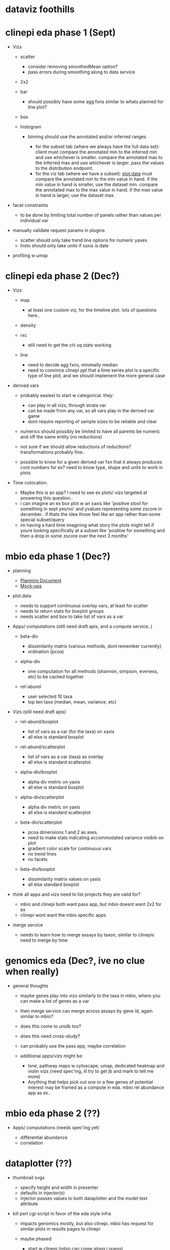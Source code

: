 * dataviz foothills
  :PROPERTIES:
  :CUSTOM_ID: dataviz-foothills
  :END:

* clinepi eda phase 1 (Sept)
  :PROPERTIES:
  :CUSTOM_ID: clinepi-eda-phase-1-sept
  :END:

- Vizs

  - scatter

    - consider removing smoothedMean option?
    - pass errors during smoothing along to data service

  - 2x2
  - bar

    - should possibly have some agg fxns similar to whats planned for
      line plot?

  - box
  - histogram

    - binning should use the annotated and/or inferred ranges

      - for the subset tab (where we always have the full data set):
        client must compare the annotated min to the inferred min and
        use whichever is smaller. compare the annotated max to the
        inferred max and use whichever is larger. pass the values to the
        distribution endpoint.
      - for the viz tab (where we have a subset):
        [[http://github.com/VEuPathDB/plot.data][plot.data]] must
        compare the annotated min to the min value in hand. if the min
        value in hand is smaller, use the dataset min. compare the
        annotated max to the max value in hand. if the max value in hand
        is larger, use the dataset max.

- facet constraints

  - to be done by limiting total number of panels rather than values per
    individual var

- manually validate request params in plugins

  - scatter should only take trend line options for numeric yaxes
  - histo should only take units if xaxis is date

- profiling w umsp

* clinepi eda phase 2 (Dec?)
  :PROPERTIES:
  :CUSTOM_ID: clinepi-eda-phase-2-dec
  :END:

- Vizs

  - map

    - at least one custom viz, for the timeline plot. lots of questions
      here..

  - density

  - rxc

    - still need to get the chi sq stats working

  - line

    - need to decide agg fxns, minimally median
    - need to convince clinepi ppl that a time series plot is a specific
      type of line plot, and we should implement the more general case

- derived vars

  - probably easiest to start w categorical. they:

    - can play in all vizs, through strata var
    - can be made from any var, so all vars play in the derived var game
    - dont require reporting of sample sizes to be reliable and clear

  - numerics should possibly be limited to have all parents be numeric
    and off the same entity (no reductions)
  - not sure if we should allow reductions of reductions?
    transformations probably fine..
  - possible to know for a given derived var fxn that it always produces
    cont numbers for ex? need to know type, shape and units to work in
    plots

- Time colocation.

  - Maybe this is an app? I need to see ex plots/ vizs targeted at
    answering this question..
  - i can imagine an ex box plot w an xaxis like 'positive stool for
    something in sept yes/no' and yvalues representing some zscore in
    december.. if thats the idea those feel like an app rather than some
    special subset/query
  - im having a hard time imagining what story the plots might tell if
    youre looking specifically at a subset like 'positive for something
    and then a drop in some zscore over the next 3 months'

* mbio eda phase 1 (Dec?)
  :PROPERTIES:
  :CUSTOM_ID: mbio-eda-phase-1-dec
  :END:

- planning

  - [[https://docs.google.com/document/d/1K2aqAIt09GcD3eoPzKQIyQmxDvhxSwqEs8CdXv85nAI/edit][Planning
    Document]]
  - [[https://docs.google.com/presentation/d/1hR1eGD_7ImaFP3dFWn0VnVkneDo5I0ZdOHCWlEOxN84/edit][Mock-ups]]

- plot.data

  - needs to support continuous overlay vars, at least for scatter
  - needs to return stats for boxplot groups
  - needs scatter and box to take list of vars as a var

- Apps/ computations (still need draft apis, and a compute service..)

  - beta-div

    - dissimilarity matrix (various methods, dont remember currently)
    - ordination (pcoa)

  - alpha-div

    - one computation for all methods (shannon, simpson, eveness, etc)
      to be cached together

  - rel-abund

    - user selected 10 taxa
    - top ten taxa (median, mean, variance, etc)

- Vizs (still need draft apis)

  - rel-abund/boxplot

    - list of vars as a var (for the taxa) on xaxis
    - all else is standard boxplot

  - rel-abund/scatterplot

    - list of vars as a var (taxa) as overlay
    - all else is standard scatterplot

  - alpha-div/boxplot

    - alpha div metric on yaxis
    - all else is standard boxplot

  - alpha-div/scatterplot

    - alpha div metric on yaxis
    - all else is standard scatterplot

  - beta-div/scatterplot

    - pcoa dimensions 1 and 2 as axes.
    - need to make stats indicating accommodated variance visible on
      plot
    - gradient color scale for continuous vars
    - no trend lines
    - no facets

  - beta-div/boxplot

    - dissimilarity matrix values on yaxis
    - all else standard boxplot

- think all apps and vizs need to list projects they are valid for?

  - mbio and clinepi both want pass app, but mbio doesnt want 2x2 for ex
  - clinepi wont want the mbio specific apps

- merge service

  - needs to learn how to merge assays by taxon, similar to clinepis
    need to merge by time

* genomics eda (Dec?, ive no clue when really)
  :PROPERTIES:
  :CUSTOM_ID: genomics-eda-dec-ive-no-clue-when-really
  :END:

- general thoughts

  - maybe genes play into vizs similarly to the taxa in mbio, where you
    can make a list of genes as a var
  - then merge service can merge across assays by gene id, again similar
    to mbio?
  - does this come to unidb too?
  - does this need cross-study?
  - can probably use the pass app, maybe correlation
  - additional apps/vizs might be:

    - tsne, pathway maps w cytoscape, umap, dedicated heatmap and violin
      vizs (need spec'ing, ill try to get jb and mark to tell me more)
    - Anything that helps pick out one or a few genes of potential
      interest may be framed as a compute in eda. mbio rel abundance app
      as ex..

* mbio eda phase 2 (??)
  :PROPERTIES:
  :CUSTOM_ID: mbio-eda-phase-2
  :END:

- Apps/ computations (needs spec'ing yet)

  - differential abundance
  - correlation

* dataplotter (??)
  :PROPERTIES:
  :CUSTOM_ID: dataplotter
  :END:

- thumbnail svgs

  - specify height and width in presenter
  - defaults in injector(s)
  - injector passes values to both dataplotter and the model text
    attribute

- kill perl cgi-script in favor of the eda style infra

  - impacts genomics mostly, but also clinepi. mbio has request for
    similar plots in results pages to clinepi
  - maybe phased

    - start w clinepi (mbio can come along i guess)
    - then transcription summary
    - various tables on gene record page, order undecided yet

  - need to figure how to capture all the configurations that are either
    injected or hard coded in perl and R code
  - [[http://plot.data][plot.data]] needed for some plots, others maybe
    just a bit of reformatting of raw data to meet api

    - this to me implies the data service, or a service very like it, w
      plugins which can decide to use java or R as needed.

  - data service? might be nice to keep all vizs in one place

    - could be a new app?
    - plug-able data store?

  - do we want to revisit how the data are stored in the db at the same
    time? i remember some frustrations while switching data plotter to
    use a java service to supply data, dont remember details.

* clinepi eda phase 3 (??)
  :PROPERTIES:
  :CUSTOM_ID: clinepi-eda-phase-3
  :END:

- vizs (all need spec'ing, underlying plot components dont yet exist)

  - heatmaps

    - many ways to configure one of these, need to decide what well
      allow and how to make var constraints to match

  - violin plot

    - dont even know how to implement violin plots w pre-computed values
      in plotly.. custom trace?

  - correlogram

    - most likely implemented using heatmap web component, so should
      keep this in mind when spec'ing heatmap

** my dreams (never, probably.. who has the time??)
   :PROPERTIES:
   :CUSTOM_ID: my-dreams-never-probably..-who-has-the-time
   :END:

- vizs rather than tables on results pages

  - theyd be unique to the question asked. theres a lot of quality data
    in there that could be easier to digest
  - stand alone, representing the data in the existing table, rather
    than plots as entries in the table..

- make prettier, more complex and informative pathway record pages

  - there are concepts in reactome that we cant currently represent
    well, or at all
  - maybe mbio or genomics eda will prioritize pathways and drag
    genomics records along w it?

- get more familiar/ comfortable w the web-components and web-eda repos

  - where will vizs that dont belong to eda live?
  - what all hands contribute to making these wo crc guys?

- eda

  - cross-study specific vizs, to support proper meta-analyses w
    weighted values based on the dataset
  - cross-component specific vizs, should it come to unidb for ex
  - does this eventually get on board w the 2 month release cycle?
  - Finding datasets to work w in eda? based on the data types and
    values etc?

- ortho

  - there must be vizs there i dont know about, or vizs it needs and
    doesnt have?
  - there is at least one network graphic using cytoscape

    - maybe should look at if/when i get to pathway records. if we
      decide to have a general network graph plot component for ex..


